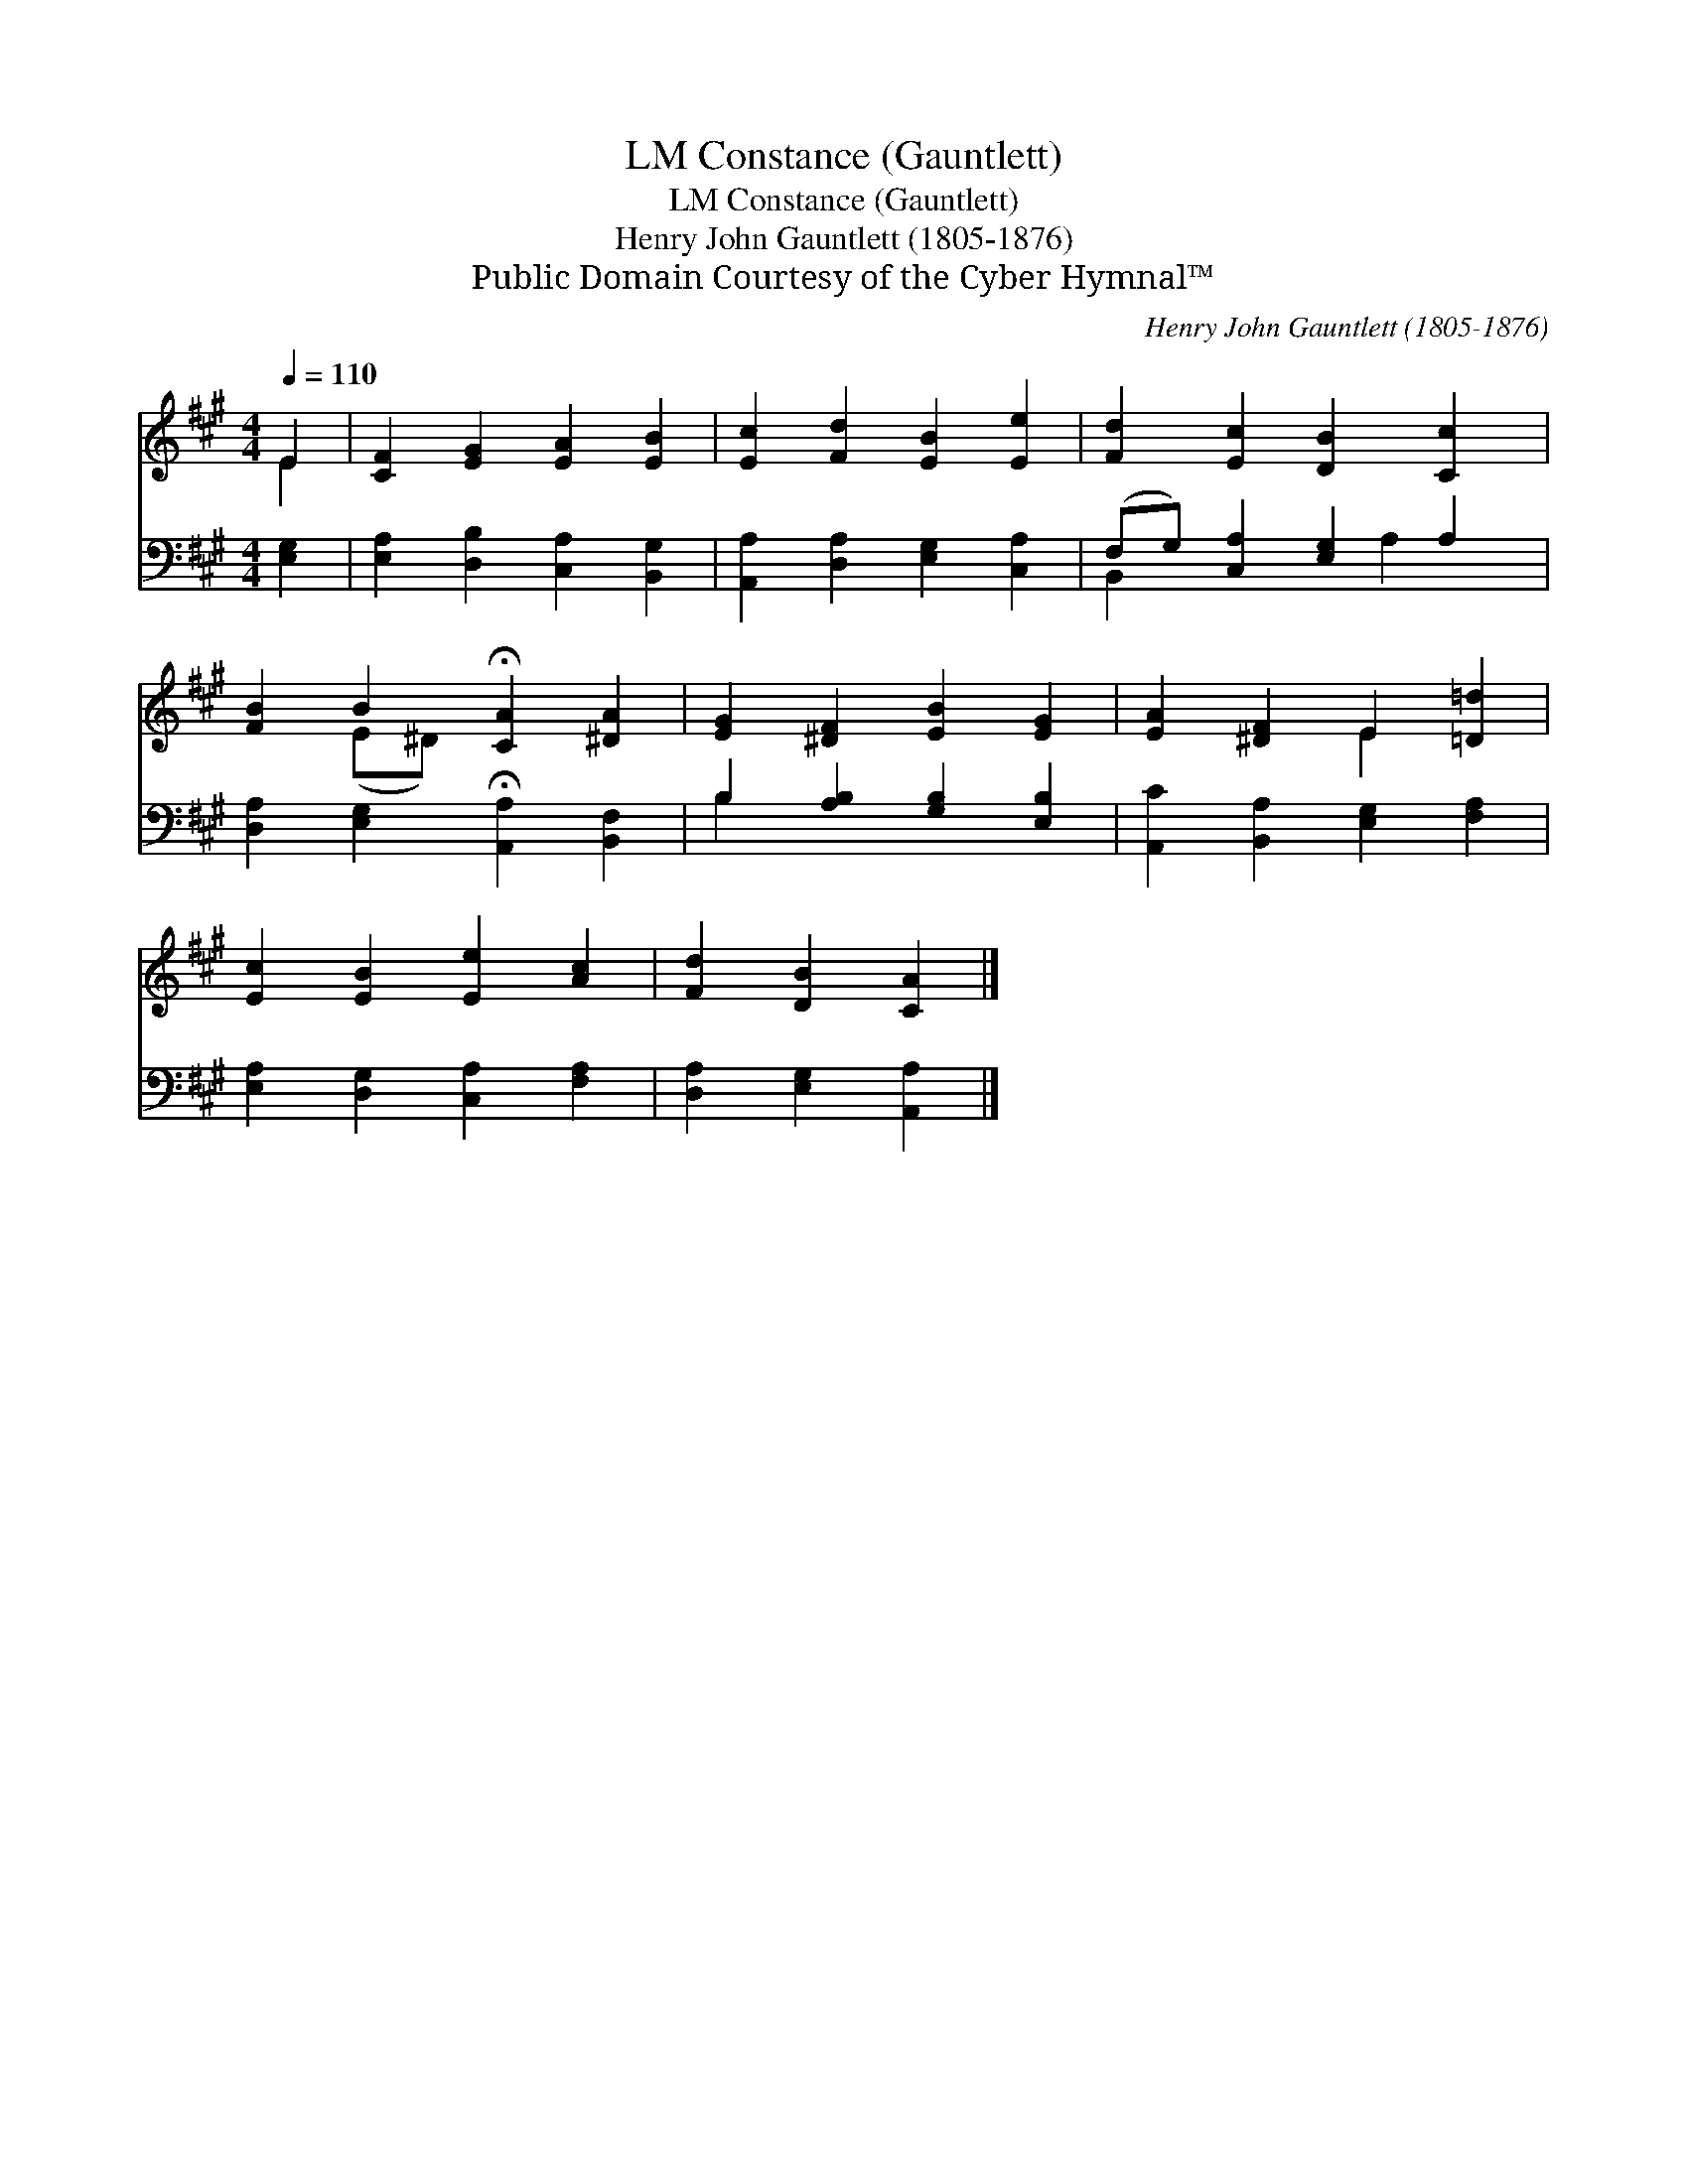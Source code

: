 X:1
T:Constance (Gauntlett), LM
T:Constance (Gauntlett), LM
T:Henry John Gauntlett (1805-1876)
T:Public Domain Courtesy of the Cyber Hymnal™
C:Henry John Gauntlett (1805-1876)
Z:Public Domain
Z:Courtesy of the Cyber Hymnal™
%%score ( 1 2 ) ( 3 4 )
L:1/8
Q:1/4=110
M:4/4
K:A
V:1 treble 
V:2 treble 
V:3 bass 
V:4 bass 
V:1
 E2 | [CF]2 [EG]2 [EA]2 [EB]2 | [Ec]2 [Fd]2 [EB]2 [Ee]2 | [Fd]2 [Ec]2 [DB]2 [Cc]2 | %4
 [FB]2 B2 !fermata![CA]2 [^DA]2 | [EG]2 [^DF]2 [EB]2 [EG]2 | [EA]2 [^DF]2 E2 [=D=d]2 | %7
 [Ec]2 [EB]2 [Ee]2 [Ac]2 | [Fd]2 [DB]2 [CA]2 |] %9
V:2
 E2 | x8 | x8 | x8 | x2 (E^D) x4 | x8 | x4 E2 x2 | x8 | x6 |] %9
V:3
 [E,G,]2 | [E,A,]2 [D,B,]2 [C,A,]2 [B,,G,]2 | [A,,A,]2 [D,A,]2 [E,G,]2 [C,A,]2 | %3
 (F,G,) [C,A,]2 [E,G,]2 A,2 | [D,A,]2 [E,G,]2 !fermata![A,,A,]2 [B,,F,]2 | %5
 B,2 [A,B,]2 [G,B,]2 [E,B,]2 | [A,,C]2 [B,,A,]2 [E,G,]2 [F,A,]2 | [E,A,]2 [D,G,]2 [C,A,]2 [F,A,]2 | %8
 [D,A,]2 [E,G,]2 [A,,A,]2 |] %9
V:4
 x2 | x8 | x8 | B,,2 x3 A,2 x | x8 | B,2 x6 | x8 | x8 | x6 |] %9

